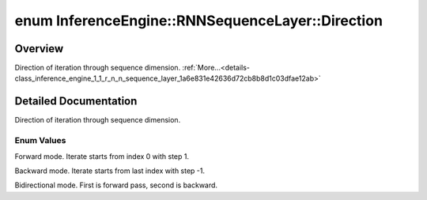 .. index:: pair: enum; Direction
.. _doxid-class_inference_engine_1_1_r_n_n_sequence_layer_1a6e831e42636d72cb8b8d1c03dfae12ab:

enum InferenceEngine::RNNSequenceLayer::Direction
=================================================

Overview
~~~~~~~~

Direction of iteration through sequence dimension. :ref:`More...<details-class_inference_engine_1_1_r_n_n_sequence_layer_1a6e831e42636d72cb8b8d1c03dfae12ab>`

.. ref-code-block:: cpp
	:class: doxyrest-overview-code-block

	#include <ie_layers.h>

	enum Direction
	{
	    :ref:`FWD<doxid-class_inference_engine_1_1_r_n_n_sequence_layer_1a6e831e42636d72cb8b8d1c03dfae12abac742554fe3954954cb7900cdce2b0f76>`,
	    :ref:`BWD<doxid-class_inference_engine_1_1_r_n_n_sequence_layer_1a6e831e42636d72cb8b8d1c03dfae12abafe1c34556b3dd0a5d278808e681bc8d8>`,
	    :ref:`BDR<doxid-class_inference_engine_1_1_r_n_n_sequence_layer_1a6e831e42636d72cb8b8d1c03dfae12aba7030a3fe9a397c08caf5dd6d7388f198>`,
	};

.. _details-class_inference_engine_1_1_r_n_n_sequence_layer_1a6e831e42636d72cb8b8d1c03dfae12ab:

Detailed Documentation
~~~~~~~~~~~~~~~~~~~~~~

Direction of iteration through sequence dimension.

Enum Values
-----------

.. _doxid-class_inference_engine_1_1_r_n_n_sequence_layer_1a6e831e42636d72cb8b8d1c03dfae12abac742554fe3954954cb7900cdce2b0f76:
.. index:: pair: enumvalue; FWD

.. ref-code-block:: cpp
	:class: doxyrest-title-code-block

	FWD

Forward mode. Iterate starts from index 0 with step 1.

.. _doxid-class_inference_engine_1_1_r_n_n_sequence_layer_1a6e831e42636d72cb8b8d1c03dfae12abafe1c34556b3dd0a5d278808e681bc8d8:
.. index:: pair: enumvalue; BWD

.. ref-code-block:: cpp
	:class: doxyrest-title-code-block

	BWD

Backward mode. Iterate starts from last index with step -1.

.. _doxid-class_inference_engine_1_1_r_n_n_sequence_layer_1a6e831e42636d72cb8b8d1c03dfae12aba7030a3fe9a397c08caf5dd6d7388f198:
.. index:: pair: enumvalue; BDR

.. ref-code-block:: cpp
	:class: doxyrest-title-code-block

	BDR

Bidirectional mode. First is forward pass, second is backward.

